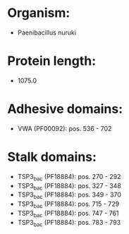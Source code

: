* Organism:
- Paenibacillus nuruki
* Protein length:
- 1075.0
* Adhesive domains:
- VWA (PF00092): pos. 536 - 702
* Stalk domains:
- TSP3_bac (PF18884): pos. 270 - 292
- TSP3_bac (PF18884): pos. 327 - 348
- TSP3_bac (PF18884): pos. 349 - 370
- TSP3_bac (PF18884): pos. 715 - 729
- TSP3_bac (PF18884): pos. 747 - 761
- TSP3_bac (PF18884): pos. 783 - 793

